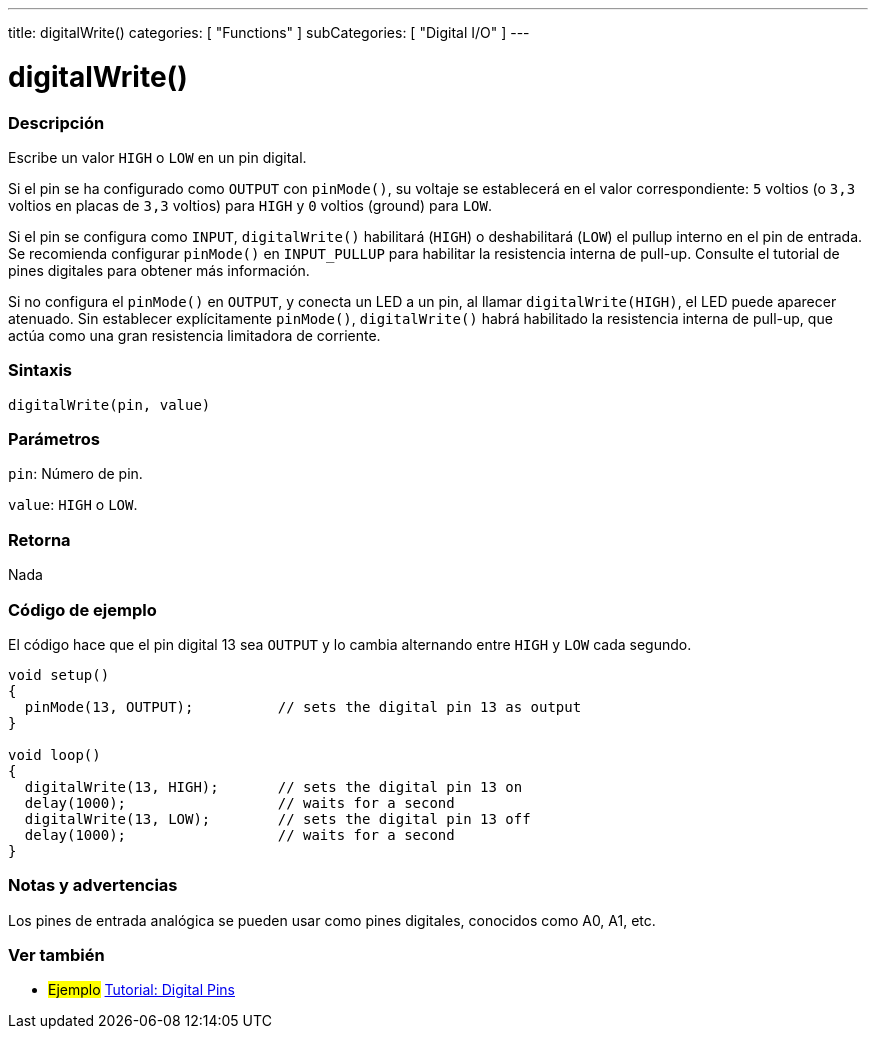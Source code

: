 ---
title: digitalWrite()
categories: [ "Functions" ]
subCategories: [ "Digital I/O" ]
---
// ARDUINO LANGUAGE REFERENCE TAG (above)   ►►►►► ALWAYS INCLUDE IN YOUR FILE ◄◄◄◄◄

// PAGE TITLE
= digitalWrite()


// OVERVIEW SECTION STARTS
[#overview]
--

[float]
=== Descripción
Escribe un valor `HIGH` o `LOW` en un pin digital.

Si el pin se ha configurado como `OUTPUT` con `pinMode()`, su voltaje se establecerá en el valor correspondiente: `5` voltios (o `3,3` voltios en placas de `3,3` voltios) para `HIGH` y `0` voltios (ground) para `LOW`.

Si el pin se configura como `INPUT`, `digitalWrite()` habilitará (`HIGH`) o deshabilitará (`LOW`) el pullup interno en el pin de entrada. Se recomienda configurar `pinMode()` en `INPUT_PULLUP` para habilitar la resistencia interna de pull-up. Consulte el tutorial de pines digitales para obtener más información.

Si no configura el `pinMode()` en `OUTPUT`, y conecta un LED a un pin, al llamar `digitalWrite(HIGH)`, el LED puede aparecer atenuado. Sin establecer explícitamente `pinMode()`, `digitalWrite()` habrá habilitado la resistencia interna de pull-up, que actúa como una gran resistencia limitadora de corriente.


[float]
=== Sintaxis
`digitalWrite(pin, value)`


[float]
=== Parámetros
`pin`: Número de pin.

`value`: `HIGH` o `LOW`.


[float]
=== Retorna
Nada

--
// OVERVIEW SECTION ENDS


// HOW TO USE SECTION STARTS
[#howtouse]
--

[float]
=== Código de ejemplo
// Describe what the example code is all about and add relevant code   ►►►►► THIS SECTION IS MANDATORY ◄◄◄◄◄
El código hace que el pin digital 13 sea `OUTPUT` y lo cambia alternando entre `HIGH` y `LOW` cada segundo.

[%hardbreaks]
// CODE
[source,arduino]
----
void setup()
{
  pinMode(13, OUTPUT);          // sets the digital pin 13 as output
}

void loop()
{
  digitalWrite(13, HIGH);       // sets the digital pin 13 on
  delay(1000);                  // waits for a second
  digitalWrite(13, LOW);        // sets the digital pin 13 off
  delay(1000);                  // waits for a second
}
----
[%hardbreaks]


[float]
=== Notas y advertencias
Los pines de entrada analógica se pueden usar como pines digitales, conocidos como A0, A1, etc.

--
// HOW TO USE SECTION ENDS


// SEE ALSO SECTION
[#see_also]
--

[float]
=== Ver también

[role="example"]
* #Ejemplo# http://arduino.cc/en/Tutorial/DigitalPins[Tutorial: Digital Pins]

--
// SEE ALSO SECTION ENDS
